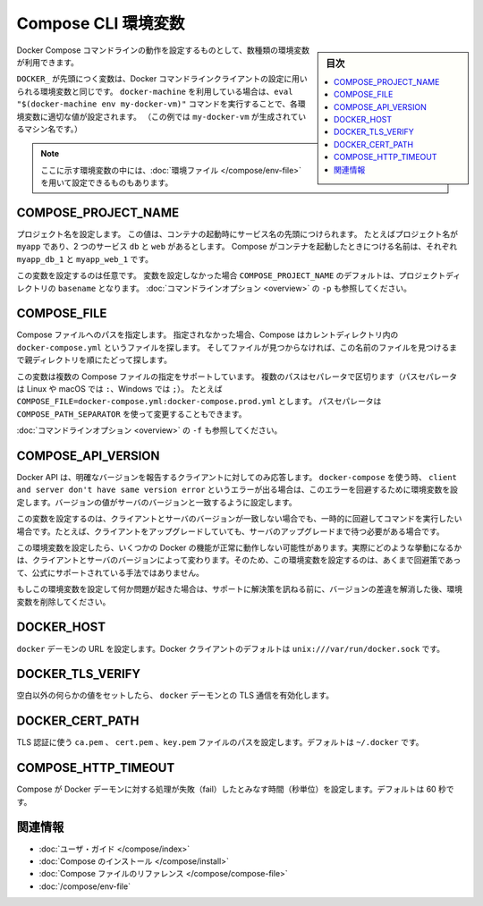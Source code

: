 .. -*- coding: utf-8 -*-
.. URL: https://docs.docker.com/compose/reference/envvars/
.. SOURCE: https://github.com/docker/compose/blob/master/docs/reference/envvars.md
   doc version: 1.11
      https://github.com/docker/compose/commits/master/docs/reference/envvars.md
.. check date: 2016/04/28
.. Commits on Mar 25, 2016 dcdcf4869b6df77e16e243ace9e49c136d336b78
.. -------------------------------------------------------------------

.. title: Compose CLI environment variables

.. _compose-cli-environment-variables:

=======================================
Compose CLI 環境変数
=======================================

.. sidebar:: 目次

   .. contents:: 
       :depth: 3
       :local:

.. Several environment variables are available for you to configure the Docker Compose command-line behaviour.

Docker Compose コマンドラインの動作を設定するものとして、数種類の環境変数が利用できます。

.. Variables starting with `DOCKER_` are the same as those used to configure the
   Docker command-line client. If you're using `docker-machine`, then the `eval "$(docker-machine env my-docker-vm)"` command should set them to their correct values. (In this example, `my-docker-vm` is the name of a machine you created.)

``DOCKER_`` が先頭につく変数は、Docker コマンドラインクライアントの設定に用いられる環境変数と同じです。
``docker-machine`` を利用している場合は、``eval "$(docker-machine env my-docker-vm)"`` コマンドを実行することで、各環境変数に適切な値が設定されます。
（この例では ``my-docker-vm`` が生成されているマシン名です。）

.. > **Note**: Some of these variables can also be provided using an
   > [environment file](/compose/env-file.md)

.. note::

   ここに示す環境変数の中には、:doc:`環境ファイル </compose/env-file>` を用いて設定できるものもあります。


.. ## COMPOSE\_PROJECT\_NAME

.. _compose-project-name:

COMPOSE_PROJECT_NAME
====================

.. Sets the project name. This value is prepended along with the service name to
   the container on start up. For example, if your project name is `myapp` and it
   includes two services `db` and `web` then compose starts containers named
   `myapp_db_1` and `myapp_web_1` respectively.

プロジェクト名を設定します。
この値は、コンテナの起動時にサービス名の先頭につけられます。
たとえばプロジェクト名が ``myapp`` であり、2 つのサービス ``db`` と ``web`` があるとします。
Compose がコンテナを起動したときにつける名前は、それぞれ ``myapp_db_1`` と ``myapp_web_1`` です。

.. Setting this is optional. If you do not set this, the `COMPOSE_PROJECT_NAME`
   defaults to the `basename` of the project directory. See also the `-p`
   [command-line option](overview.md).

この変数を設定するのは任意です。
変数を設定しなかった場合 ``COMPOSE_PROJECT_NAME`` のデフォルトは、プロジェクトディレクトリの ``basename`` となります。
:doc:`コマンドラインオプション <overview>` の ``-p`` も参照してください。

.. ## COMPOSE\_FILE

.. _compose-file:

COMPOSE_FILE
====================

.. Specify the path to a Compose file. If not provided, Compose looks for a file named
   `docker-compose.yml` in the current directory and then each parent directory in
   succession until a file by that name is found.

Compose ファイルへのパスを指定します。
指定されなかった場合、Compose はカレントディレクトリ内の ``docker-compose.yml`` というファイルを探します。
そしてファイルが見つからなければ、この名前のファイルを見つけるまで親ディレクトリを順にたどって探します。

.. This variable supports multiple Compose files separated by a path separator (on
   Linux and macOS the path separator is `:`, on Windows it is `;`). For example:
   `COMPOSE_FILE=docker-compose.yml:docker-compose.prod.yml`. The path separator
   can also be customized using `COMPOSE_PATH_SEPARATOR`.

この変数は複数の Compose ファイルの指定をサポートしています。
複数のパスはセパレータで区切ります（パスセパレータは Linux や macOS では ``:``、Windows では ``;``）。
たとえば ``COMPOSE_FILE=docker-compose.yml:docker-compose.prod.yml`` とします。
パスセパレータは ``COMPOSE_PATH_SEPARATOR`` を使って変更することもできます。

.. See also the `-f` [command-line option](overview.md).

:doc:`コマンドラインオプション <overview>` の ``-f`` も参照してください。

.. COMPOSE_API_VERSION

.. _compose-api-version:

COMPOSE_API_VERSION
====================

.. The Docker API only supports requests from clients which report a specific version. If you receive a client and server don't have same version error using docker-compose, you can workaround this error by setting this environment variable. Set the version value to match the server version.

Docker API は、明確なバージョンを報告するクライアントに対してのみ応答します。 ``docker-compose`` を使う時、 ``client and server don't have same version error`` というエラーが出る場合は、このエラーを回避するために環境変数を設定します。バージョンの値がサーバのバージョンと一致するように設定します。

.. Setting this variable is intended as a workaround for situations where you need to run temporarily with a mismatch between the client and server version. For example, if you can upgrade the client but need to wait to upgrade the server.

この変数を設定するのは、クライアントとサーバのバージョンが一致しない場合でも、一時的に回避してコマンドを実行したい場合です。たとえば、クライアントをアップグレードしていても、サーバのアップグレードまで待つ必要がある場合です。

.. Running with this variable set and a known mismatch does prevent some Docker features from working properly. The exact features that fail would depend on the Docker client and server versions. For this reason, running with this variable set is only intended as a workaround and it is not officially supported.

この環境変数を設定したら、いくつかの Docker の機能が正常に動作しない可能性があります。実際にどのような挙動になるかは、クライアントとサーバのバージョンによって変わります。そのため、この環境変数を設定するのは、あくまで回避策であって、公式にサポートされている手法ではありません。

.. If you run into problems running with this set, resolve the mismatch through upgrade and remove this setting to see if your problems resolve before notifying support.

もしこの環境変数を設定して何か問題が起きた場合は、サポートに解決策を訊ねる前に、バージョンの差違を解消した後、環境変数を削除してください。

.. DOCKER_HOST

.. _docker-host:

DOCKER_HOST
====================

.. Sets the URL of the docker daemon. As with the Docker client, defaults to unix:///var/run/docker.sock.

``docker`` デーモンの URL を設定します。Docker クライアントのデフォルトは ``unix:///var/run/docker.sock`` です。

DOCKER_TLS_VERIFY
====================

.. When set to anything other than an empty string, enables TLS communication with the docker daemon.

空白以外の何らかの値をセットしたら、 ``docker`` デーモンとの TLS 通信を有効化します。

DOCKER_CERT_PATH
====================

.. Configures the path to the ca.pem, cert.pem, and key.pem files used for TLS verification. Defaults to ~/.docker.

TLS 認証に使う ``ca.pem`` 、 ``cert.pem`` 、``key.pem``  ファイルのパスを設定します。デフォルトは ``~/.docker`` です。

COMPOSE_HTTP_TIMEOUT
====================

.. Configures the time (in seconds) a request to the Docker daemon is allowed to hang before Compose considers it failed. Defaults to 60 seconds.

Compose が Docker デーモンに対する処理が失敗（fail）したとみなす時間（秒単位）を設定します。デフォルトは 60 秒です。

.. Related Information

関連情報
==========

..    User guide
    Installing Compose
    Compose file reference

* :doc:`ユーザ・ガイド </compose/index>`
* :doc:`Compose のインストール </compose/install>`
* :doc:`Compose ファイルのリファレンス </compose/compose-file>`
* :doc:`/compose/env-file`

.. seealso:: 

   CLI Environment Variables
      https://docs.docker.com/compose/reference/envvars/

